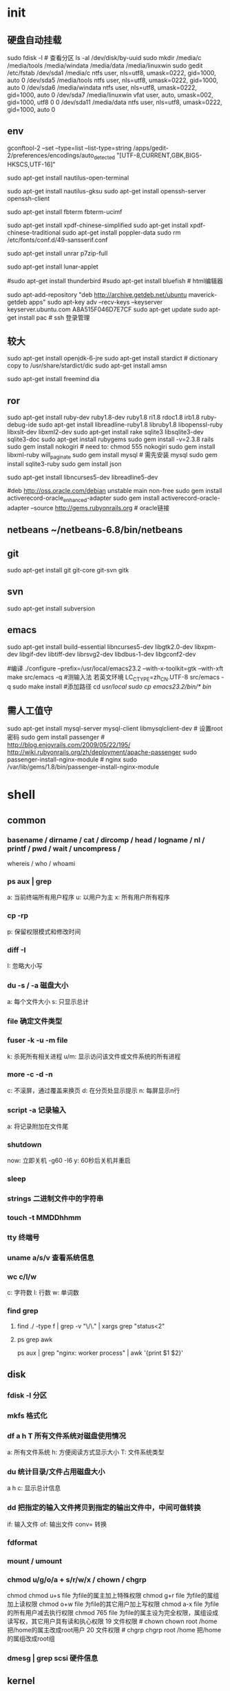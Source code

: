 * init
** 硬盘自动挂载
   sudo fdisk -l # 查看分区
   ls -al /dev/disk/by-uuid
   sudo mkdir /media/c /media/tools /media/windata /media/data /media/linuxwin
   sudo gedit /etc/fstab
/dev/sda1 /media/c ntfs user, nls=utf8, umask=0222, gid=1000, auto 0
/dev/sda5 /media/tools ntfs user, nls=utf8, umask=0222, gid=1000, auto 0
/dev/sda6 /media/windata ntfs user, nls=utf8, umask=0222, gid=1000, auto 0
/dev/sda7 /media/linuxwin vfat user, auto, umask=002, gid=1000, utf8 0 0
/dev/sda11 /media/data ntfs user, nls=utf8, umask=0222, gid=1000, auto 0

** env
   # gedit 自动识别 gbk
   gconftool-2 --set --type=list --list-type=string /apps/gedit-2/preferences/encodings/auto_detected "[UTF-8,CURRENT,GBK,BIG5-HKSCS,UTF-16]"
   # 右击桌面打开终端和右击文件用终端打开
   sudo apt-get install nautilus-open-terminal
   # 右击文件和文件夹用管理员权限打开
   sudo apt-get install nautilus-gksu
   sudo apt-get install openssh-server openssh-client
   # 终端中文
   sudo apt-get install fbterm fbterm-ucimf
   # pdf中文
   sudo apt-get install xpdf-chinese-simplified
   sudo apt-get install xpdf-chinese-traditional
   sudo apt-get install poppler-data
   sudo rm /etc/fonts/conf.d/49-sansserif.conf

   sudo apt-get install unrar p7zip-full
   # 删除原日期显示，右键单击面板，“添加到面板–农历日期”
   sudo apt-get install lunar-applet

   #sudo apt-get install thunderbird
   #sudo apt-get install bluefish # html编辑器

   sudo apt-add-repository "deb http://archive.getdeb.net/ubuntu maverick-getdeb apps"
   sudo apt-key adv --recv-keys --keyserver keyserver.ubuntu.com A8A515F046D7E7CF
   sudo apt-get update
   sudo apt-get install pac # ssh 登录管理
** 较大
   sudo apt-get install openjdk-6-jre
   sudo apt-get install stardict # dictionary copy to /usr/share/stardict/dic
   sudo apt-get install amsn

   sudo apt-get install freemind dia

** ror
   sudo apt-get install ruby-dev ruby1.8-dev ruby1.8 ri1.8 rdoc1.8 irb1.8 ruby-debug-ide
   sudo apt-get install libreadline-ruby1.8 libruby1.8 libopenssl-ruby libxslt-dev libxml2-dev
   sudo apt-get install rake sqlite3 libsqlite3-dev sqlite3-doc
   sudo apt-get install rubygems
   sudo gem install -v=2.3.8 rails
   sudo gem install nokogiri # need to: chmod 555 nokogiri
   sudo gem install libxml-ruby will_paginate
   sudo gem install mysql # 需先安装 mysql
   sudo gem install sqlite3-ruby
   sudo gem install json

   sudo apt-get install libncurses5-dev libreadline5-dev


   #deb http://oss.oracle.com/debian unstable main non-free
   sudo gem install activerecord-oracle_enhanced-adapter
   sudo gem install activerecord-oracle-adapter --source http://gems.rubyonrails.org # oracle链接

   # oracle
   # 1、安装客户端 xe-client 并设置环境变量
   # 2、编译安装oci： setup.rb config/../..

** netbeans  ~/netbeans-6.8/bin/netbeans
** git
   sudo apt-get install git git-core git-svn gitk
** svn
   sudo apt-get install subversion
** emacs
sudo apt-get install build-essential libncurses5-dev libgtk2.0-dev libxpm-dev libgif-dev libtiff-dev librsvg2-dev libdbus-1-dev libgconf2-dev


#编译
./configure --prefix=/usr/local/emacs23.2 --with-x-toolkit=gtk --with-xft
make
src/emacs -q
#测输入法 若英文环境 LC_CTYPE=zh_CN.UTF-8 src/emacs -q
sudo make install
#添加路径
cd /usr/local
sudo cp emacs23.2/bin/* bin/


** 需人工值守
   sudo apt-get install mysql-server mysql-client libmysqlclient-dev # 设置root密码
   sudo gem install passenger #    http://blog.enjoyrails.com/2009/05/22/195/ http://wiki.rubyonrails.org/zh/deployment/apache-passenger
   sudo passenger-install-nginx-module # nginx  sudo /var/lib/gems/1.8/bin/passenger-install-nginx-module


* shell
** common
*** basename / dirname / cat / dircomp / head / logname / nl / printf / pwd / wait / uncompress /
    whereis / who / whoami
*** ps aux | grep
   a: 当前终端所有用户程序
   u: 以用户为主
   x: 所有用户所有程序
*** cp -rp
    p: 保留权限模式和修改时间
*** diff -I
    I: 忽略大小写

*** du -s / -a 磁盘大小
    a: 每个文件大小
    s: 只显示总计

*** file 确定文件类型
*** fuser -k -u -m file
    k: 杀死所有相关进程
    u/m: 显示访问该文件或文件系统的所有进程
*** more -c -d -n
    c: 不滚屏，通过覆盖来换页
    d: 在分页处显示提示
    n: 每屏显示n行
*** script -a 记录输入
    a: 将记录附加在文件尾
*** shutdown
    now: 立即关机
    -g60 -I6 y: 60秒后关机并重启
*** sleep
*** strings 二进制文件中的字符串
*** touch -t MMDDhhmm
*** tty 终端号
*** uname a/s/v 查看系统信息
*** wc c/l/w
    c: 字符数
    l: 行数
    w: 单词数
*** find grep
**** find ./ -type f | grep -v "\/\." | xargs grep "status<2"
**** ps grep awk
ps aux | grep "nginx: worker process" | awk '{print $1 $2}'

** disk
*** fdisk -l 分区
*** mkfs 格式化
*** df a h T 所有文件系统对磁盘使用情况
    a: 所有文件系统
    h: 方便阅读方式显示大小
    T: 文件系统类型
*** du 统计目录/文件占用磁盘大小
    a
    h
    c: 显示总计信息
*** dd 把指定的输入文件拷贝到指定的输出文件中，中间可做转换
    if: 输入文件
    of: 输出文件
    conv= 转换
*** fdformat
*** mount / umount
*** chmod  u/g/o/a + s/r/w/x  / chown / chgrp
    chmod chmod u+s file 为file的属主加上特殊权限
chmod g+r file 为file的属组加上读权限
chmod o+w file 为file的其它用户加上写权限
chmod a-x file 为file的所有用户减去执行权限
chmod 765 file 为file的属主设为完全权限，属组设成读写权，其它用户具有读和执心权限
19 文件权限 # chown chown root /home 把/home的属主改成root用户
20 文件权限 # chgrp chgrp root /home 把/home的属组改成root组
*** dmesg | grep scsi 硬件信息
** kernel
*** kexec 切换内核
        # -l 载入内核镜像
    # –command-line 系统基本设置
    # –initrd 载入内核模块镜像
    # -e 执行重载内核

    # 我要切换的内核镜像是 vmlinuz26-kldoo9, 内核模块镜像是 kernel26-kldoo9.img， 而系统分区是 sda3, 那么可以这么写：(下面使用 root 用户)
    root@~# kexec -l /boot/vmlinuz26-kldoo9 –command-line=”root=/dev/sda3 ro vga=773″ –initrd=”/boot/kernel26-kldoo9.img”
    # 执行 kexec 重载内核
    root@~# kexec -e
    # 经过一系列内核操作后，你就能看到加载完新内核的控制台了
** start
*** simple
**** 当用户打开PC的电源，BIOS开机自检，按BIOS中设置的启动设备(通常是硬盘)启动
**** 接着启动设备上安装的引导程序lilo或grub开始引导 Linux
**** Linux首先进行内核的引导
**** 接下来执行init程序，
     init程序调用了rc.sysinit和rc等程序，rc.sysinit和rc 当完成系统初始化和运行服务的任务后，返回init；
**** init启动了mingetty后，打开了终端供用户登录系统，用户登录成功后进入了Shell，这样就完成了从开机到登录的整个启动过程。
*** 10setps
**** 启动第一步－－加载BIOS
当你打开计算机电源，计算机会首先加载BIOS信息，BIOS信息是如此的重要，以至于计算机必须在最开始就找到它。
这是因为BIOS中包含了 CPU的相关信息、设备启动顺序信息、硬盘信息、内存信息、时钟信息、PnP特性等等。
在此之后，计算机心里就有谱了，知道应该去读取哪个硬件设备了。
**** 启动第二步－－读取MBR
硬盘上第0磁道第一个扇区被称为MBR，也就是Master Boot Record，即主引导记录，它的大小是512字节，别看地方不大，可里面却存放了预启动信息、分区表信息。
系统找到BIOS所指定的硬盘的MBR后，就会将其复制到0×7c00地址所在的物理内存中。
其实被复制到物理内存的内容就是Boot Loader，而具体到你的电脑，那就是lilo或者grub了。
**** 启动第三步－－Boot Loader
Boot Loader 就是在操作系统内核运行之前运行的一段小程序。
通过这段小程序，我们可以初始化硬件设备、建立内存空间的映射图，从而将系统的软硬件环境带到一个合适的状态，以便为最终调用操作系统内核做好一切准备。
Boot Loader有若干种，其中Grub、Lilo和spfdisk是常见的Loader。
我们以Grub为例来讲解吧，毕竟用lilo和spfdisk的人并不多。
系统读取内存中的grub配置信息（一般为menu.lst或grub.lst），并依照此配置信息来启动不同的操作系统。
**** 启动第四步－－加载内核
根据grub设定的内核映像所在路径，系统读取内存映像，并进行解压缩操作。此时，屏幕一般会输出“Uncompressing Linux”的提示。
当解压缩内核完成后，屏幕输出“OK, booting the kernel”。
系统将解压后的内核放置在内存之中，并调用start_kernel()函数来启动一系列的初始化函数并初始化各种设备，完成Linux核心环境的建立。
至此，Linux内核已经建立起来了，基于Linux的程序应该可以正常运行了。
**** 启动第五步－－用户层init依据inittab文件来设定运行等级
内核被加载后，第一个运行的程序便是/sbin/init，该文件会读取/etc/inittab文件，并依据此文件来进行初始化工作。
其实/etc/inittab文件最主要的作用就是设定Linux的运行等级，其设定形式是“：id:5:initdefault:”，这就表明Linux需要运行在等级5上。
Linux的运行等级设定如下：
0：关机
1：单用户模式
2：无网络支持的多用户模式
3：有网络支持的多用户模式
4：保留，未使用
5：有网络支持有X-Window支持的多用户模式
6：重新引导系统，即重启
关于/etc/inittab文件的学问，其实还有很多，在后序文章中设计到的，卖个关子，敬请期待，呵呵
**** 启动第六步－－init进程执行rc.sysinit
在设定了运行等级后，Linux系统执行的第一个用户层文件就是/etc/rc.d/rc.sysinit脚本程序，
它做的工作非常多，包括设定 PATH、设定网络配置（/etc/sysconfig/network）、启动swap分区、设定/proc等等。
如果你有兴趣，可以到/etc /rc.d中查看一下rc.sysinit文件，里面的脚本够你看几天的:P
**** 启动第七步－－启动内核模块
具体是依据/etc/modules.conf文件或/etc/modules.d目录下的文件来装载内核模块。
**** 启动第八步－－执行不同运行级别的脚本程序
根据运行级别的不同，系统会运行rc0.d到rc6.d中的相应的脚本程序，来完成相应的初始化工作和启动相应的服务。
**** 启动第九步－－执行/etc/rc.d/rc.local
你如果打开了此文件，里面有一句话，读过之后，你就会对此命令的作用一目了然：
# This script will be executed *after* all the other init scripts.
# You can put your own initialization stuff in here if you don’t
# want to do the full Sys V style init stuff.
rc.local就是在一切初始化工作后，Linux留给用户进行个性化的地方。你可以把你想设置和启动的东西放到这里。
**** 启动第十步－－执行/bin/login程序，进入登录状态
此时，系统已经进入到了等待用户输入username和password的时候了，你已经可以用自己的帐号登入系统了。:)
** LVM 逻辑盘卷管理
*** LVM基本术语

    前面谈到，LVM是在磁盘分区和文件系统之间添加的一个逻辑层，来为文件系统屏蔽下层磁盘分区布局，提供一个抽象的盘卷，
    在盘卷上建立文件系统。首先我们讨论以下几个LVM术语：

**** 物理存储介质（The physical media）
      这里指系统的存储设备：硬盘，如：/dev/hda、/dev/sda等等，是存储系统最低层的存储单元。
**** 物理卷（physical volume）
      物理卷就是指硬盘分区或从逻辑上与磁盘分区具有同样功能的设备(如RAID)，是LVM的基本存储逻辑块，
      但和基本的物理存储介质（如分区、磁盘等）比较，却包含有与LVM相关的管理参数。
**** 卷组（Volume Group）
      LVM卷组类似于非LVM系统中的物理硬盘，其由物理卷组成。
      可以在卷组上创建一个或多个“LVM分区”（逻辑卷），LVM卷组由一个或多个物理卷组成。
**** 逻辑卷（logical volume）
      LVM的逻辑卷类似于非LVM系统中的硬盘分区，在逻辑卷之上可以建立文件系统(比如/home或者/usr等)。
**** PE（physical extent）
      每一个物理卷被划分为称为PE(Physical Extents)的基本单元，具有唯一编号的PE是可以被LVM寻址的最小单元。
      PE的大小是可配置的，默认为4MB。
**** LE（logical extent）
      逻辑卷也被划分为被称为LE(Logical Extents) 的可被寻址的基本单位。在同一个卷组中，LE的大小和PE是相同的，并且一一对应。

    首先可以看到，物理卷（PV）被由大小等同的基本单元PE组成。

    一个卷组由一个或多个物理卷组成，

    从上图可以看到，PE和LE有着一一对应的关系。逻辑卷建立在卷组上。逻辑卷就相当于非LVM系统的磁盘分区，可以在其上创建文件系统。

    下图是磁盘分区、卷组、逻辑卷和文件系统之间的逻辑关系的示意图：

    和非LVM系统将包含分区信息的元数据保存在位于分区的起始位置的分区表中一样，逻辑卷以及卷组相关的元数据也是保存在位于物理卷起始处的VGDA(卷组描述符区域)中。VGDA包括以下内容： PV描述符、VG描述符、LV描述符、和一些PE描述符 。

    系统启动LVM时激活VG，并将VGDA加载至内存，来识别LV的实际物理存储位置。当系统进行I/O操作时，就会根据VGDA建立的映射机制来访问实际的物理位置。
** 软件安装

** 网卡、光纤卡、SCSI卡 网络交换机 存储交换机
** 各种协议
** 企业架构和服务器
* soft
** net
*** mldonkey
http://admin@127.0.0.1:4080
*** ssh

** dev
*** imagemagic
http://www.imagemagick.org/script/install-source.php?ImageMagick=tt0kfq69otsd5isl8ov57jk3u2#unix
在ror中安装后要重新: sudo gem install paperclip
*** Ubuntu 8.10下安装Oracle10g客户端
http://www.linuxidc.com/Linux/2009-03/18777.htm
    Oracle 为 Ubuntu 用户设立了专门的 apt 源服务器，只需要在 /etc/apt/source.list 中添加一行：
deb http://oss.oracle.com/debian unstable main non-free
即可。在运行 apt-get update 命令之前，还需要将该源服务器的公钥添加在本地 apt 系统的密钥库中。首先下载公钥：

wget http://oss.oracle.com/el4/RPM-GPG-KEY-oracle
下载完成之后添加该公钥到密钥库中：
sudo apt-key add RPM-GPG-KEY-oracle
再执行
sudo apt-get update
同步软件包索引文件。
我们可以从这个源上下载安装 Oracle 10g Express Edition。可以选择的软件包有：
oracle-xe - Oracle Database 10g Express Western European Edition
oracle-xe-client - Oracle Client 10g Express Edition
oracle-xe-universal - Oracle Database 10g Express Universal Edition
因为我的开发工作只需要在本地安装一个用于连接 Oracle 服务器的客户端，所以我选择安装的是 oralce-xe-client 这个软件包。
sudo apt-get install oracle-xe-client
安装成功之后，还需要在设置相关的环境变量。编辑 /etc/environment，添加如下几行：（注意直接复制过去，否则会出现ORACLE_HOME是一个目录等问题）
ORACLE_HOME=/usr/lib/oracle/xe/app/oracle/product/10.2.0/client
LD_LIBRARY_PATH=$ORACLE_HOME/lib:$LD_LIBRARY_PATH
TNS_ADMIN=/usr/lib/oracle
PATH=$PATH:$ORACLE_HOME
保存文件之后，运行
source /etc/environment
使方才设置的环境变量即刻在当前终端中生效。切换到 /usr/lib/oracle 目录中，建立 tnsnames.ora 文件，用于配置 Oracle 服务器的连接信息。
所有工作完成之后，就可以在本地连接 Oracle 服务器进行开发工作了。
如果打开SQLPLUS出现
/usr/lib/oracle/xe/app/oracle/product/10.2.0/client/bin/nls_lang.sh: 112: [[: not found
则：vim   /usr/lib/oracle/xe/app/oracle/product/10.2.0/client/bin/nls_lang.sh

原來的內容：

if [[ -n "$LC_ALL" ]]; then
  locale=$LC_ALL
elif [[ -n "$LANG" ]]; then
  locale=$LANG
else
  locale=
fi

修改成：

if [ -n "$LC_ALL" ]; then
  locale=$LC_ALL
elif [ -n "$LANG" ]; then
  locale=$LANG
else
  locale=
fi

即可。
*** java
http://hi.baidu.com/%D4%D9%D7%A2%B2%E1%D3%C3%BB%A7/blog/item/9af3d035ea48db86a71e12e9.html
http://hi.baidu.com/hiei213/blog/item/d074058773c3903ec75cc354.html
    jdk-6u22-linux-i586.bin,据说这个操作起来比较简单，不需要转换。
然后，可以把它放置在任何你喜欢的文件夹，如果是像我样的菜鸟，建议把它放置到主文件夹（/usr）下。
下面开始安装jdk：
把下载的jdk复制到你喜环的目路 如果不能复制 看下面
----------------------------------------------------------------------
按Alt＋F2键，在弹出的窗口中输入gksu，然后在新弹出的窗口运行nautilus，之后会提示输入用户密码，输入后会打开一个文件管理器，在里面可以自由地复制。

如果password error look!



那是因为您没有设置 root 密码吧
首先设置 root 密码
sudo passwd root
提示您首先输入您的用户密码
之后再输入两次 root 密码就可以了
======================================================================

例如我的位置是:/usr

$ sudo chmod u+x jdk-6u22-linux-i586.bin

$ sudo -s ./jdk-6u22-linux-i586.bin

ok，安装完毕，下面配置环境变量

执行
代码：
sudo gedit /etc/environment

在 environment中修改如下信息：
PATH="........:/usr/jdk1.6.0_22/bin"
CLASSPATH=".:/usr/jdk1.6.0_22/lib"
JAVA_HOME="/usr/jdk1.6.0_22"

由 于ubuntu中有默认jdk还需要执行如下工作
执行
代码：
sudo update-alternatives --install /usr/bin/java java /usr/jdk1.6.0_22/bin/java 300
sudo update-alternatives --install /usr/bin/javac javac /usr/jdk1.6.0_22/bin/javac 300

通过 这一步将我们安装的JDK加入java选单
然后执行。
代码：
sudo update-alternatives --config java

通 过这一步设置系统默认的JDK
然后在shell中执行
代码：
java -version
此时显示的系统中的java就是刚刚安装的 java

用命令测试jdk的版本

java -version

显示如下信息：成功安装

java version "1.6.0_22"
2. myeclipse key nLR7ZL-855555-68667456619507575 asus
3. tomcat
    2,复制安装文件到/usr/local/目录下面，在控制台console输入命令，
sudo tar -zxvf apache-tomcat-6.0.28.tar.gz,
将安装包解压至apache-tomcat-6.0.28目录下，
3,console输入命令：sudo gedit /usr/local/apache-tomcat-6.0.28/bin/startup.sh，
配置startup.sh文件，添加入以下配置项，
JAVA_HOME=/usr/lib/sunJVM/JDK/jdk1.6.0_20
PATH=$JAVA_HOME/bin:$PATH
CLASSPATH=.:$JAVA_HOME/lib/dt.jar:$JAVA_HOME/lib/tools.jar
TOMCAT_HOME=/usr/local/apache-tomcat-6.0.28
其中的JAVA_HOME等如同上文Sun JDK安装一文所示。
保存退出。
4,进入/usr/local/apache-tomcat-6.0.28/bin/目录，
输入命令：
cd /usr/local/apache-tomcat-6.0.28/bin，
sudo ./startup.sh
启动tomcat服务器，
若出现：
Using CATALINA_BASE:   /usr/local/apache-tomcat-6.0.28
Using CATALINA_HOME:   /usr/local/apache-tomcat-6.0.28
Using CATALINA_TMPDIR: /usr/local/apache-tomcat-6.0.28/temp
Using JRE_HOME:        /usr/lib/sunJVM/JDK/jdk1.6.0_20
Using CLASSPATH:       /usr/local/apache-tomcat-6.0.28/bin/bootstrap.jar
代码，则基本上正常启动了，输入http://localhost:8080/查看，看看能否出现熟悉的tomcat欢迎界面。
5,其他配置，可以配置conf/server.xml文件，例如端口号等，
输入命令：sudo gedit /usr/local/apache-tomcat-6.0.28/conf/server.xml
<Connector port="80" protocol="HTTP/1.1"
connectionTimeout="20000"
redirectPort="8443" URIEncoding="UTF-8"/>
将监听端口改成80，添加URIEncoding="UTF-8"以支持中文参数传递处理。
停止shutdown服务器命令是：
sudo ./shutdown.sh


sudo chmod --recursive 777 /usr/local/apache-tomcat-6.0.26
为tomcat设置权限 任何用户都可以访问
-----------------------------------------------------------------------------------------------------------

6.
基于Ubuntu 的Fcitx 4.0beta的安装和简单的配置

安装是基于最新的Ubuntu 10.10下安装，安装的方法有很多deb包，自己编译打包等。本人追求快捷，而且此方法能安装到最新的Fcitx 4.0~beta1~r455~lucid1 (fcitx).安装过程很简单只需要三步就可。
1.添加fcitx源(官方的源是旧版，不推荐使用)
fcitx的ppa源，内含fcitx和fcitx-config，由wengxt搭建，使用命令 gedit /etc/apt/sources.list,在sources.list文件中尾部添加
deb http://ppa.launchpad.net/wengxt/fcitx-nightly/ubuntu lucid main
然后更新源 apt-get update
2.删除旧版或其它输入法(也可跳过此步)
Ubuntu10.10 默认是安装了ibus.所以删除它
sudo apt-get remove ibus
对于已经安装老版 的fcitx,删掉再装.
sudo apt-get remove fcitx
3.安装fcitx
在终端执行 sudo apt-get install fcitx
和fcitx配置工具 sudo apt-get install fcitx-config
然后执行
im-switch -s fcitx -z default #设为默认输入法，一般不需要，除非系统有多个输入法
————————————————-
安装完之后,然后重启你的X，应该就可以用Ctrl+Space调出fcitx来使用。
另外：安装后fcitx托盘会有一个黑色的阴影，对于追求完美的我们来说还是有点不爽，最新版已经有了解决方法。点击输入法上的图标，选择“fcitx配置”，在在延时fcitx启动项填入一个数值即可，比如3秒。
可以设置自己喜欢的双拼方案。
比如小鹤的。不会的可以留言

Tomcat 安装部署步骤：
执行下列命令
tar -zxvf apache-tomcat-6.0.29.tar.gz
cp -R apache-tomcat-6.0.29 /usr/share/tomcat6029
gedit  /etc/profile
在 /etc 的 profile 文件最后添加
          export CATALINA_HOME="/usr/share/tomcat6029"
          export CATALINA_BASE="/usr/share/tomcat6029"

启动 tomcat
/usr/share/tomcat6029/bin/startup.sh
显示
        Using CATALINA_BASE:   /usr/share/tomcat6029
        Using CATALINA_HOME:   /usr/share/tomcat6029
        Using CATALINA_TMPDIR: /usr/share/tomcat6029/temp
        Using JRE_HOME:        /usr/java/jdk1.6.0_21
        Using CLASSPATH:       /usr/share/tomcat6029/bin/bootstrap.jar

到此 tomcat 已经安装完成，现在使用浏览器访问 http://[ 安装服务器 IP]:8080 ，出现 tomcat 默认页面，说明已经安装成功。


Eclipse3.6


step2：解压缩安装包，放置相应安装目录
把eclipse放在自己需要的文件夹
可以用alt+f2方法 然后解压
命令：
tar -zxvf eclipse-SDK-3.6-linux-gtk.tar.gz
这样就可以直接用了

myeclipse同样下载压缩包
去那里下可以去google搜以下 myeclipse xiexiejiao 关键字
里面还有注册码
tar -zxvf ......
然后运行里面的install就可以安装。图形化界面

关于解压缩。。在软件中心下搜一下 ARK
下载安装就可以了
** init
*** usb virtualbox
http://forum.ubuntu.org.cn/viewtopic.php?f=65&t=133443

    但是把USB设备的读写权限开放给所有用户的方式在一些情况下不太安全，更为稳妥的做法是：

增加用户组usbfs
$ sudo groupadd usbfs

查看usbfs用户组的gid
$ cat /etc/group | grep usbfs

usbfs:x:1002:


把当前用户增加到usbfs组
$ sudo gedit /etc/group
把 usbfs:x:1002:
修改为 usbfs:x:1002:joson

为USB设备重新设置权限,编辑/etc/fstab文件，添加下面两行，注意你的gid可能不是1002
$ sudo gedit /etc/fstab
在末尾加上
# 1002 is the USB group IDI
none /proc/bus/usb usbfs devgid=1002,devmode=774 0 0

重新启动后，应该就可以在客户机中使用USB设备了。

方法：插入一个USB设备后，如U盘、鼠标，右键点击虚拟机里右下脚的USB图标，选择已经识别的U盘，就可以正常使用了。
注意： 在客户机里使用USB设备前要先在主机里卸载。

** rvm
   https://rvm.beginrescueend.com/
   http://xiang.lu/2010/12/%E5%9C%A8ubuntu10-10%E4%B8%AD%E5%AE%89%E8%A3%85-rvm/
   http://blog.jiaeil.com/noteit/rvm-cheet-sheet/
*** rvm
**** bash < <(curl -s https://rvm.beginrescueend.com/install/rvm)
**** mkdir -p ~/.rvm/src/ && cd ~/.rvm/src && rm -rf ./rvm/ && git clone --depth 1 git://github.com/wayneeseguin/rvm.git && cd rvm && ./install
Initialized empty Git repository in /home/sjm/.rvm/src/rvm/.git/

* tips
** install
** rails 尚未安装 path更新

ubuntu linux使用gem安装rails后，在bash shell中无法使用rails命令，提示尚未安装。

此问题出现原因为PATH变量未更新。

解决方法：

1.更新文件数据库

sudo updatedb

2.查找rails安装路径

locate rails | grep bin

3.建立快捷方式

ln -s /var/lib/gems/1.8/bin/rails /usr/bin/rails

ln -s /var/lib/gems/1.8/bin/rake /usr/bin/rake

http://forum.ubuntu.org.cn/viewtopic.php?f=139&t=255746&start=0
